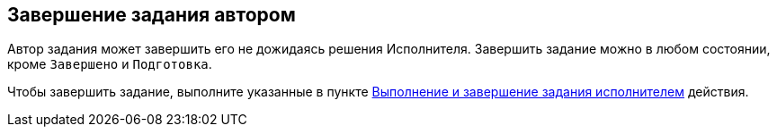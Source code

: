 
== Завершение задания автором

Автор задания может завершить его не дожидаясь решения Исполнителя. Завершить задание можно в любом состоянии, кроме `Завершено` и `Подготовка`.

Чтобы завершить задание, выполните указанные в пункте xref:task_tcard_change_state_finish_performer.adoc[Выполнение и завершение задания исполнителем] действия.

